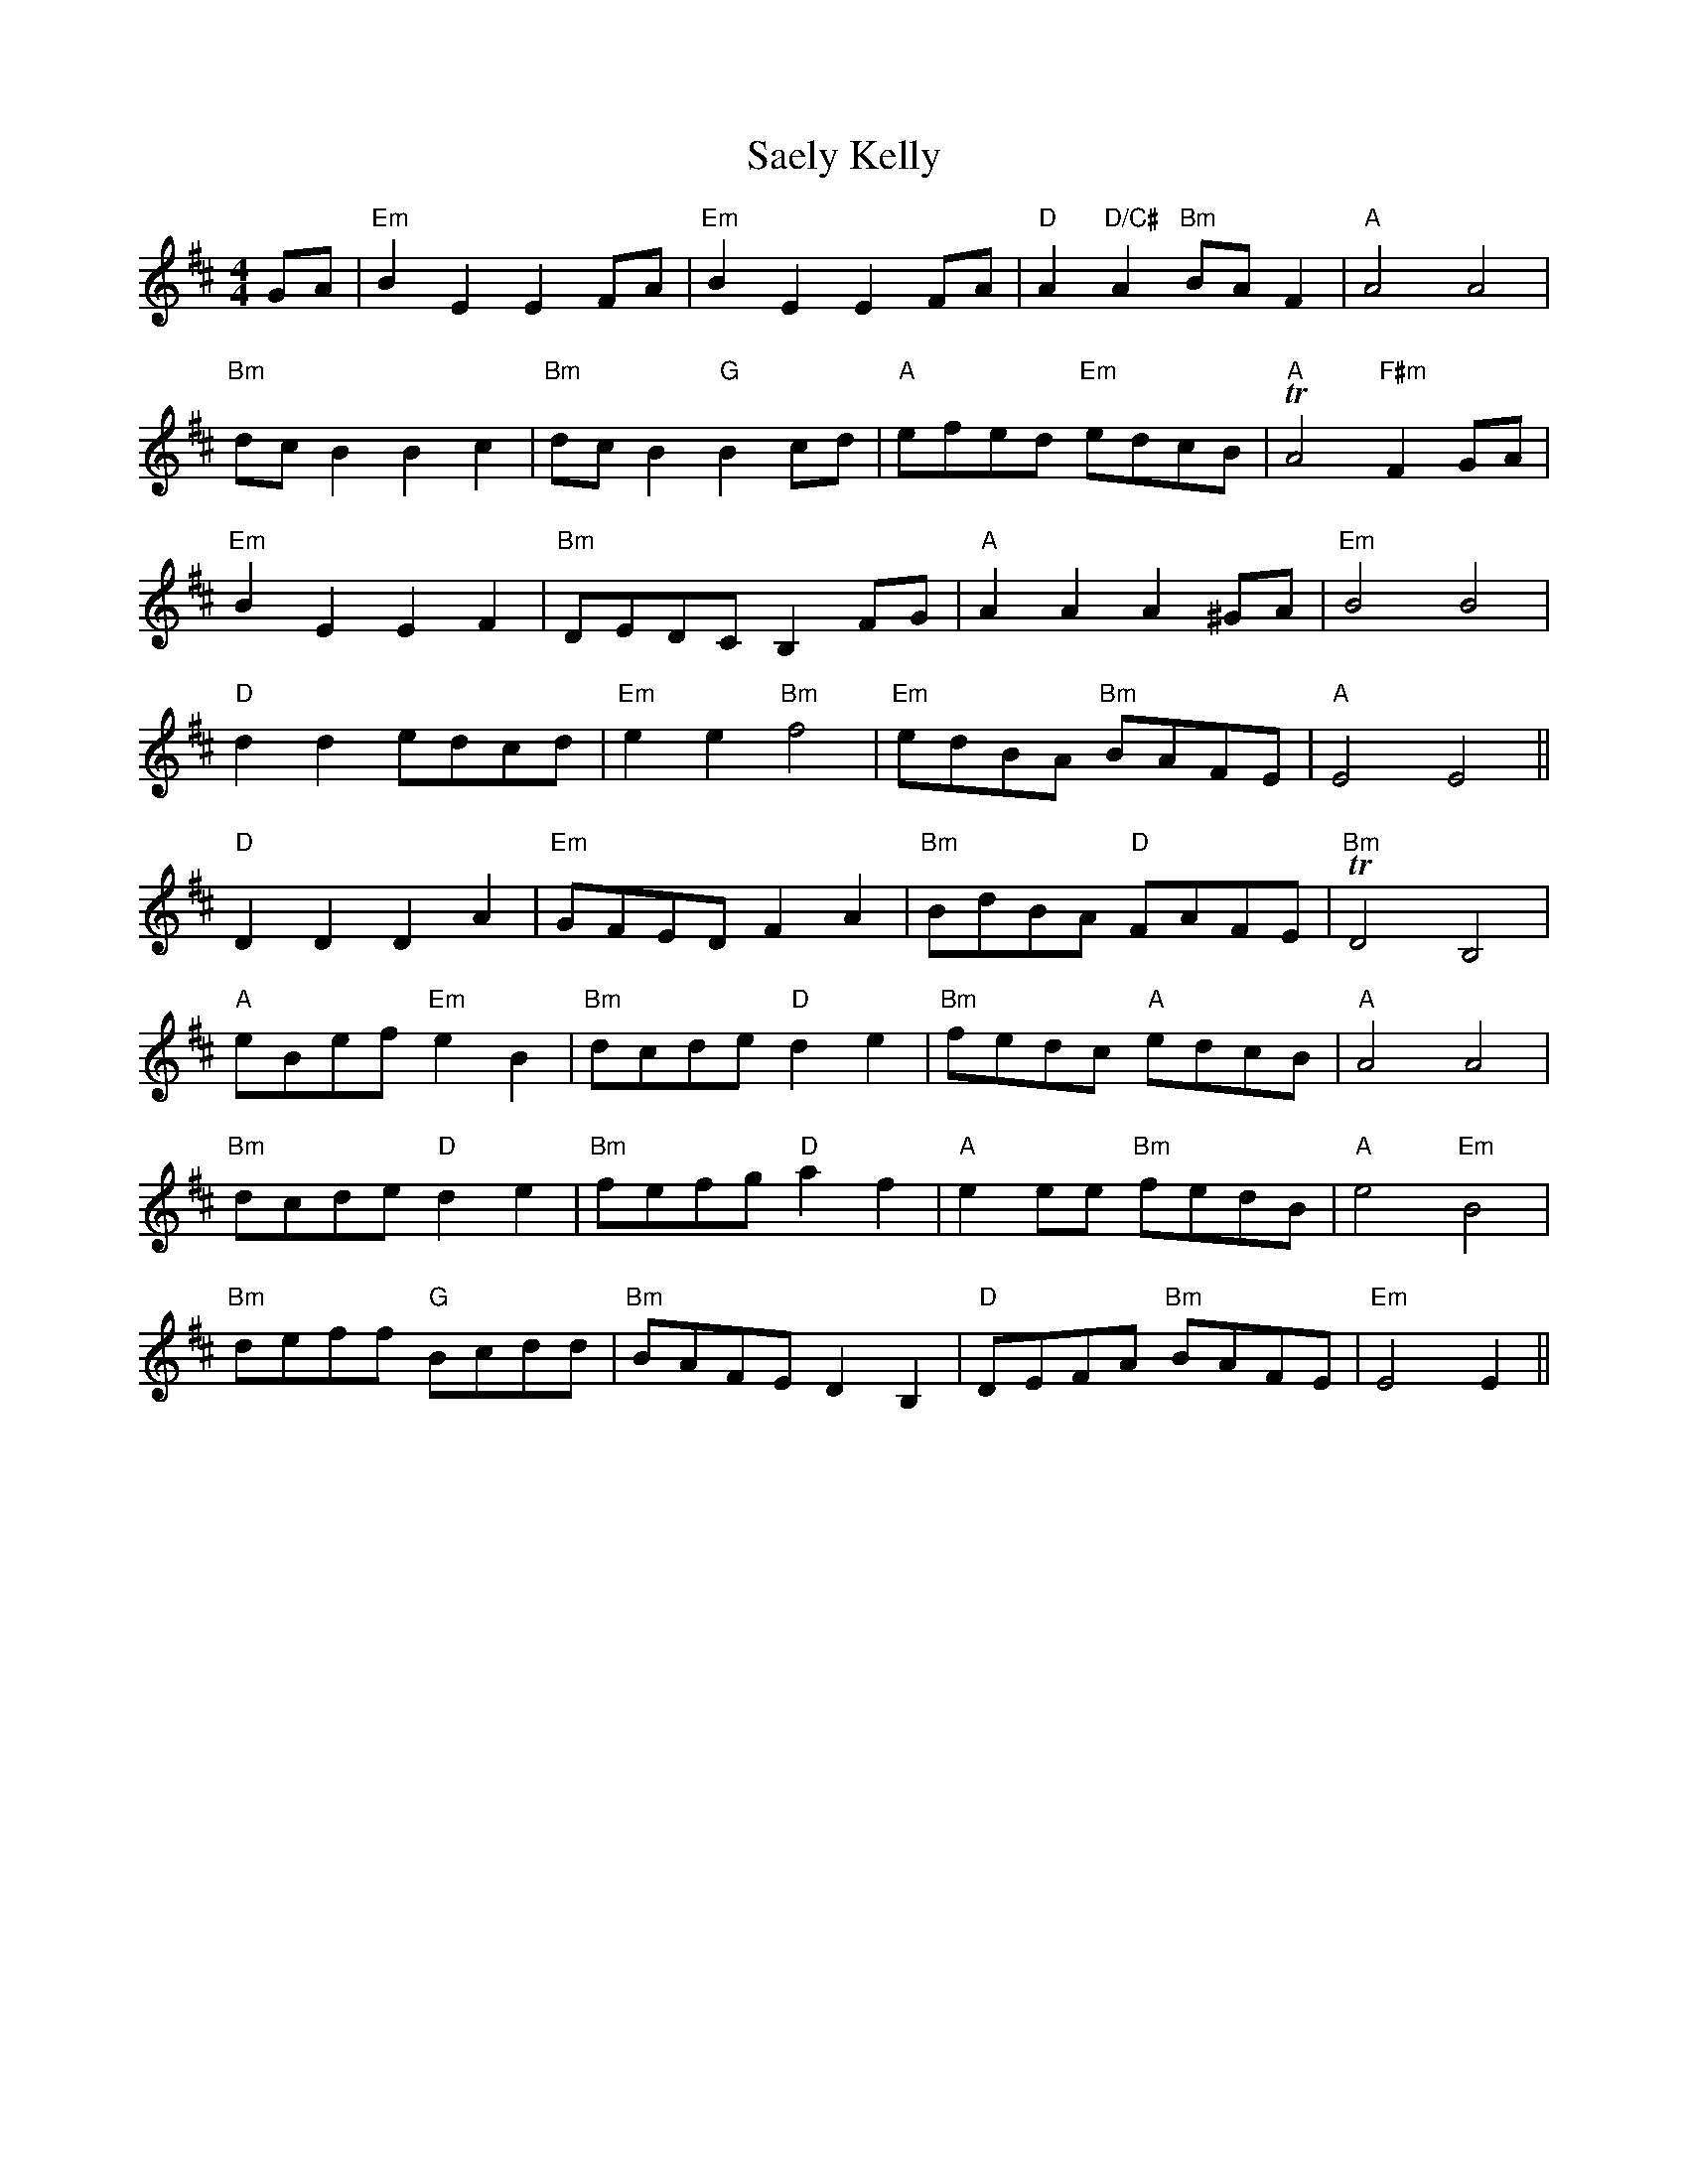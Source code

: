 X: 35617
T: Saely Kelly
R: reel
M: 4/4
K: Edorian
GA|"Em"B2E2 E2FA|"Em"B2E2 E2FA|"D"A2"D/C#"A2 "Bm"BAF2|"A"A4 A4|
"Bm"dcB2 B2c2|"Bm"dcB2 "G"B2cd|"A"efed "Em"edcB|"A"TA4"F#m"F2GA|
"Em"B2E2 E2F2|"Bm"DEDC B,2FG|"A"A2A2 A2^GA|"Em"B4 B4|
"D"d2d2 edcd|"Em"e2e2 "Bm"f4|"Em"edBA "Bm"BAFE|"A"E4 E4||
"D"D2D2 D2A2|"Em"GFED F2A2|"Bm"BdBA "D"FAFE|"Bm"TD4 B,4|
"A"eBef "Em"e2B2|"Bm"dcde "D"d2e2|"Bm"fedc "A"edcB|"A"A4 A4|
"Bm"dcde "D"d2e2|"Bm"fefg "D"a2f2|"A"e2ee "Bm"fedB|"A"e4"Em"B4|
"Bm"deff "G"Bcdd|"Bm"BAFE D2B,2|"D"DEFA "Bm"BAFE|"Em"E4E2||

